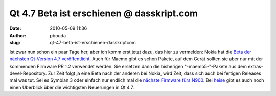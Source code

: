 Qt 4.7 Beta ist erschienen @ dasskript.com
##########################################
:date: 2010-05-09 11:36
:author: pbouda
:slug: qt-47-beta-ist-erschienen-dasskriptcom

Ist zwar nun schon ein paar Tage her, aber ich komm erst jetzt dazu, das
hier zu vermelden: Nokia hat die `Beta der nächsten Qt-Version 4.7
veröffentlicht`_. Auch für Maemo gibt es schon Pakete, auf dem Gerät
sollten sie aber nur mit der kommenden Firmware PR 1.2 verwendet werden.
Sie ersetzen dann die bisherigen "-maemo5-"-Pakete aus dem
extras-devel-Repository. Zur Zeit folgt ja eine Beta nach der anderen
bei Nokia, wird Zeit, dass sich auch bei fertigen Releases mal was tut.
Sei es Symbian 3 oder einfach nur endlich mal die `nächste Firmware fürs
N900`_. Bei `heise`_ gibt es auch noch einen Überblick über die
wichtigsten Neuerungen in Qt 4.7.

.. raw:: html

   <p>

.. raw:: html

   <script type="text/javascript"></p><p>var flattr_uid = '12306';</p><p>var flattr_tle = 'Qt 4.7 Beta ist erschienen';</p><p>var flattr_dsc = 'Ist zwar nun schon ein paar Tage her, aber ich komm erst jetzt dazu, das hier zu vermelden: Nokia hat die Beta der nächsten Qt-Version 4.7 veröffentlicht. Auch für Maemo gibt es schon Pakete, auf de...';</p><p>var flattr_cat = 'text';</p><p>var flattr_lng = 'de_DE';</p><p>var flattr_tag = 'Roadmap, Maemo';</p><p>var flattr_url = 'http://www.dasskript.com/blogposts/43';</p><p>var flattr_btn = 'compact';</p><p></script>

.. raw:: html

   </p>

.. raw:: html

   <p>

.. raw:: html

   <script src="http://api.flattr.com/button/load.js" type="text/javascript"></script>

.. raw:: html

   </p>

.. raw:: html

   </p>

.. _Beta der nächsten Qt-Version 4.7 veröffentlicht: http://labs.trolltech.com/blogs/2010/05/06/qt-470-beta1/
.. _nächste Firmware fürs N900: http://maemocentral.com/2010/05/06/here-is-why-the-pr-1-2-firmware-for-the-n900-is-late/?utm_source=feedburner&utm_medium=feed&utm_campaign=Feed:+MaemoCentral+(Maemo+Central)
.. _heise: http://www.heise.de/developer/meldung/Touch-Unterstuetzung-in-Qt-4-7-995619.html

